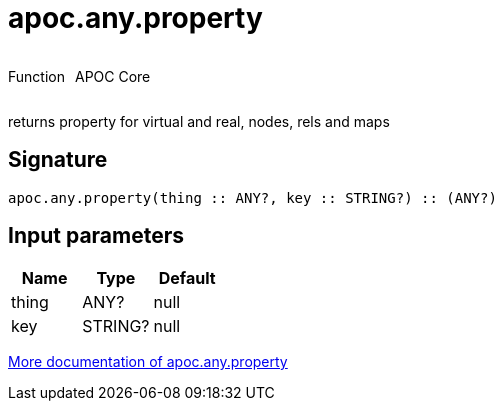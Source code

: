 ////
This file is generated by DocsTest, so don't change it!
////

= apoc.any.property
:description: This section contains reference documentation for the apoc.any.property function.



++++
<div style='display:flex'>
<div class='paragraph type function'><p>Function</p></div>
<div class='paragraph release core' style='margin-left:10px;'><p>APOC Core</p></div>
</div>
++++

returns property for virtual and real, nodes, rels and maps

== Signature

[source]
----
apoc.any.property(thing :: ANY?, key :: STRING?) :: (ANY?)
----

== Input parameters
[.procedures, opts=header]
|===
| Name | Type | Default 
|thing|ANY?|null
|key|STRING?|null
|===

xref::graph-querying/node-querying.adoc[More documentation of apoc.any.property,role=more information]


